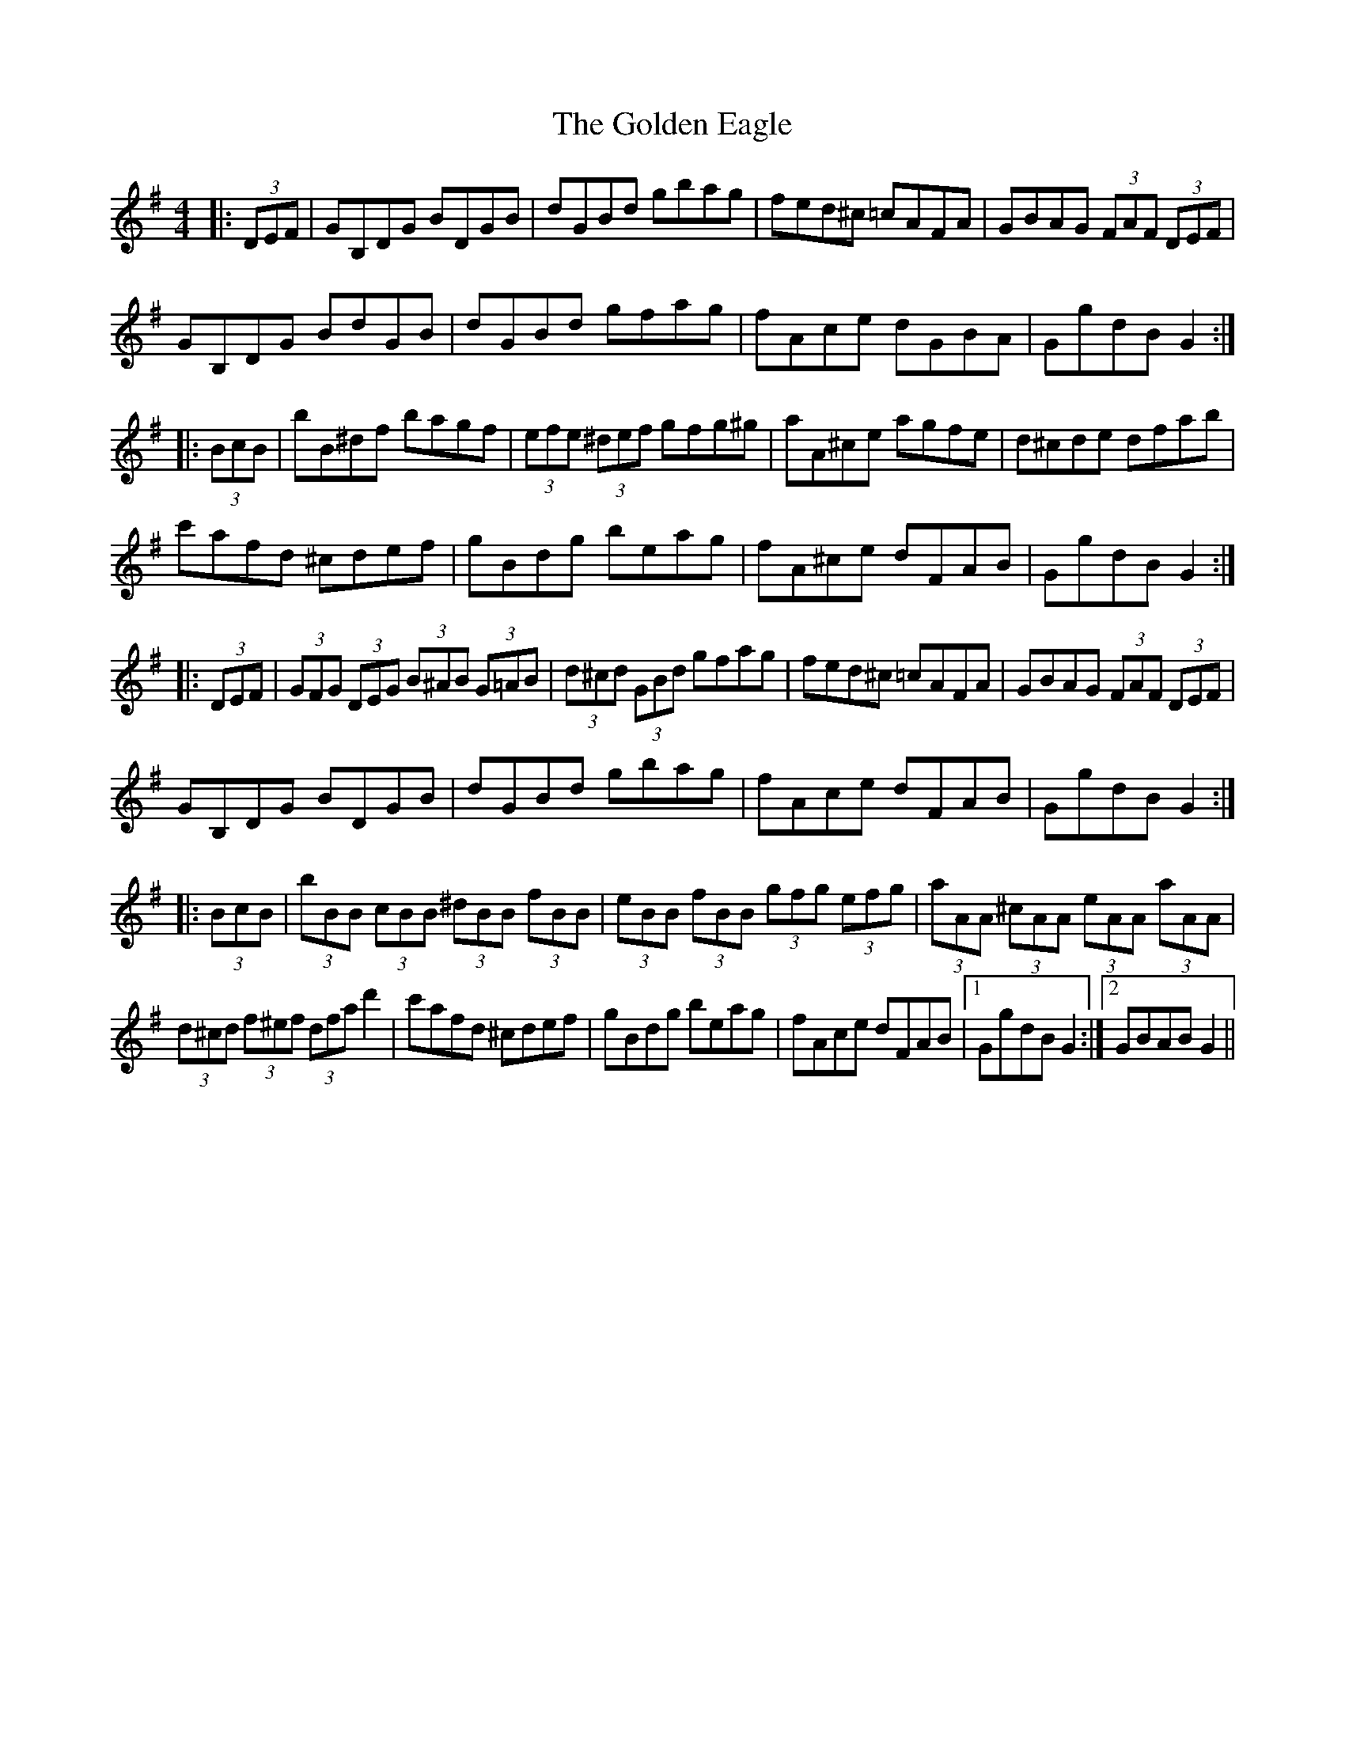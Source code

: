 X: 15696
T: Golden Eagle, The
R: hornpipe
M: 4/4
K: Gmajor
|:(3DEF|GB,DG BDGB|dGBd gbag|fed^c =cAFA|GBAG (3FAF (3DEF|
GB,DG BdGB|dGBd gfag|fAce dGBA|GgdB G2:|
|:(3BcB|bB^df bagf|(3efe (3^def gfg^g|aA^ce agfe|d^cde dfab|
c'afd ^cdef|gBdg beag|fA^ce dFAB|GgdB G2:|
|:(3DEF|(3GFG (3DEG (3B^AB (3G=AB|(3d^cd (3GBd gfag|fed^c =cAFA|GBAG (3FAF (3DEF|
GB,DG BDGB|dGBd gbag|fAce dFAB|GgdB G2:|
|:(3BcB|(3bBB (3cBB (3^dBB (3fBB|(3eBB (3fBB (3gfg (3efg|(3aAA (3^cAA (3eAA (3aAA|
(3d^cd (3f^ef (3dfa d'2|c'afd ^cdef|gBdg beag|fAce dFAB|1 GgdB G2:|2 GBAB G2||

